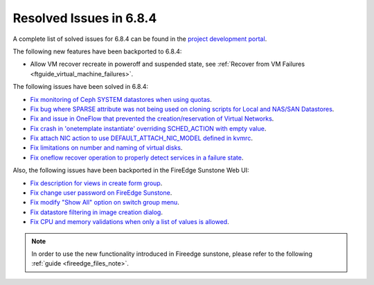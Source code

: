 .. _resolved_issues_684:

Resolved Issues in 6.8.4
--------------------------------------------------------------------------------

A complete list of solved issues for 6.8.4 can be found in the `project development portal <https://github.com/OpenNebula/one/milestone/77?closed=1>`__.


The following new features have been backported to 6.8.4:

- Allow VM recover recreate in poweroff and suspended state, see :ref:`Recover from VM Failures <ftguide_virtual_machine_failures>`.



The following issues have been solved in 6.8.4:

- `Fix monitoring of Ceph SYSTEM datastores when using quotas <https://github.com/OpenNebula/one/issues/6564>`__.
- `Fix bug where SPARSE attribute was not being used on cloning scripts for Local and NAS/SAN Datastores <https://github.com/OpenNebula/one/issues/6487>`__.
- `Fix and issue in OneFlow that prevented the creation/reservation of Virtual Networks <https://github.com/OpenNebula/terraform-provider-opennebula/issues/527>`__.
- `Fix crash in 'onetemplate instantiate' overriding SCHED_ACTION with empty value <https://github.com/OpenNebula/one/issues/6580>`__.
- `Fix attach NIC action to use DEFAULT_ATTACH_NIC_MODEL defined in kvmrc <https://github.com/OpenNebula/one/issues/6575>`__.
- `Fix limitations on number and naming of virtual disks <https://github.com/OpenNebula/one/issues/6291>`__.
- `Fix oneflow recover operation to properly detect services in a failure state <https://github.com/OpenNebula/one/issues/6396>`__.

Also, the following issues have been backported in the FireEdge Sunstone Web UI:

- `Fix description for views in create form group <https://github.com/OpenNebula/one/issues/6399>`__.
- `Fix change user password on FireEdge Sunstone <https://github.com/OpenNebula/one/issues/6471>`__.
- `Fix modify "Show All" option on switch group menu <https://github.com/OpenNebula/one/issues/6455>`__.
- `Fix datastore filtering in image creation dialog <https://github.com/OpenNebula/one/issues/6447>`__.
- `Fix CPU and memory validations when only a list of values is allowed <https://github.com/OpenNebula/one/issues/6484>`__.

.. note::
   In order to use the new functionality introduced in Fireedge sunstone, please refer to the following :ref:`guide <fireedge_files_note>`.

